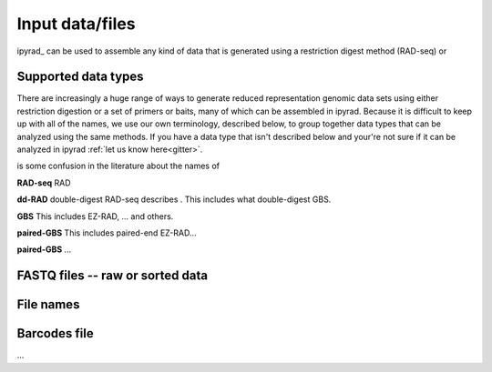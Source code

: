 
.. _files:


Input data/files
=================
ipyrad_ can be used to assemble any kind of data that is generated using a 
restriction digest method (RAD-seq) or 


.. _data_types:
Supported data types
^^^^^^^^^^^^^^^^^^^^^
There are increasingly a huge range of ways to generate reduced representation 
genomic data sets using either restriction digestion or a set of primers or baits, 
many of which can be assembled in ipyrad. Because it is difficult to keep up with 
all of the names, we use our own terminology, described below, to group together
data types that can be analyzed using the same methods. If you have a data type
that isn't described below and your're not sure if it can be analyzed in ipyrad
:ref:`let us know here<gitter>`. 

is some confusion in the literature about the names of 


**RAD-seq**
RAD

**dd-RAD**
double-digest RAD-seq describes . This includes what double-digest GBS. 

**GBS**
This includes EZ-RAD, ... and others.

**paired-GBS**
This includes paired-end EZ-RAD...

**paired-GBS**
...


.. _input_files:
FASTQ files -- raw or sorted data
^^^^^^^^^^^^^^^^^^^^^^^^^^^^^^^^^^


.. _file_names:
File names
^^^^^^^^^^


.. _barcodes_file:
Barcodes file
^^^^^^^^^^^^^^
...
